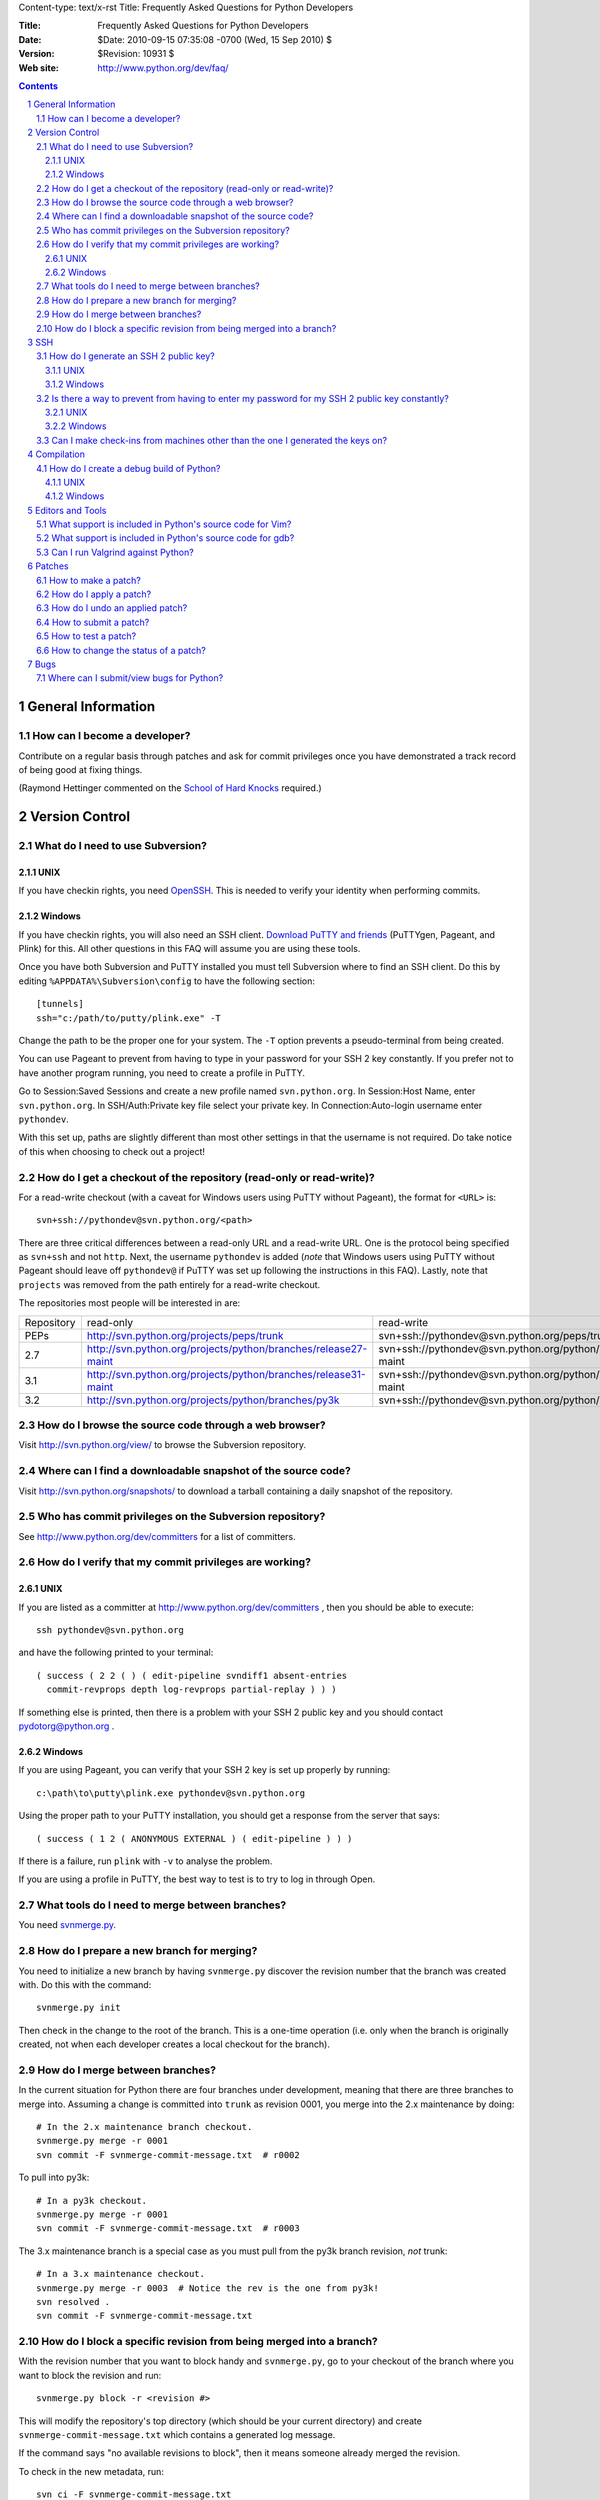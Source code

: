 Content-type: text/x-rst
Title: Frequently Asked Questions for Python Developers

:Title: Frequently Asked Questions for Python Developers
:Date: $Date: 2010-09-15 07:35:08 -0700 (Wed, 15 Sep 2010) $
:Version: $Revision: 10931 $
:Web site: http://www.python.org/dev/faq/

.. contents:: :depth: 3
.. sectnum::

General Information
=====================================================================


How can I become a developer?
---------------------------------------------------------------------------

Contribute on a regular basis through patches and ask for commit
privileges once you have demonstrated a track record of being good
at fixing things.

(Raymond Hettinger commented on the
`School of Hard Knocks <http://mail.python.org/pipermail/python-dev/2002-September/028725.html>`_ required.)



Version Control
==================================


What do I need to use Subversion?
-------------------------------------------------------------------------------

.. _download Subversion: http://subversion.apache.org/packages.html

UNIX
'''''''''''''''''''

If you have checkin rights, you need OpenSSH_.  This is needed to verify
your identity when performing commits.

.. _OpenSSH: http://www.openssh.org/

Windows
'''''''''''''''''''

If you have checkin rights, you will also need an SSH client.
`Download PuTTY and friends`_ (PuTTYgen, Pageant, and Plink) for this.  All
other questions in this FAQ will assume you are using these tools.

Once you have both Subversion and PuTTY installed you must tell Subversion
where to find an SSH client.  Do this by editing
``%APPDATA%\Subversion\config`` to have the following
section::

  [tunnels]
  ssh="c:/path/to/putty/plink.exe" -T

Change the path to be the proper one for your system.  The ``-T``
option prevents a pseudo-terminal from being created.

You can use Pageant to prevent from having to type in your password for your
SSH 2 key constantly.  If you prefer not to have another program running,
you need to create a profile in PuTTY.

Go to Session:Saved Sessions and create a new profile named
``svn.python.org``.  In Session:Host Name, enter ``svn.python.org``.  In
SSH/Auth:Private key file select your private key.  In Connection:Auto-login
username enter ``pythondev``.

With this set up, paths are slightly different than most other settings in that
the username is not required.  Do take notice of this when choosing to check
out a project!

.. _download TortoiseSVN: http://tortoisesvn.net/downloads
.. _PuTTY: http://www.chiark.greenend.org.uk/~sgtatham/putty/
.. _download PuTTY and friends: http://www.chiark.greenend.org.uk/~sgtatham/putty/download.html


How do I get a checkout of the repository (read-only or read-write)?
-------------------------------------------------------------------------------

For a read-write checkout (with a caveat for Windows users using PuTTY without
Pageant), the format for ``<URL>`` is::

 svn+ssh://pythondev@svn.python.org/<path>

There are three critical differences between a read-only URL and a read-write
URL.  One is the protocol being specified as ``svn+ssh`` and not ``http``.
Next, the username ``pythondev`` is added (*note* that
Windows users using PuTTY without Pageant should leave off ``pythondev@`` if
PuTTY was set up following the instructions in this FAQ).  Lastly, note that
``projects`` was removed from the path entirely for a read-write checkout.

The repositories most people will be interested in are:

=========== ============================================================== ==========================================================================
Repository  read-only                                                      read-write
----------- -------------------------------------------------------------- --------------------------------------------------------------------------
PEPs        http://svn.python.org/projects/peps/trunk                      svn+ssh://pythondev@svn.python.org/peps/trunk
2.7         http://svn.python.org/projects/python/branches/release27-maint svn+ssh://pythondev@svn.python.org/python/branches/release27-maint
3.1         http://svn.python.org/projects/python/branches/release31-maint svn+ssh://pythondev@svn.python.org/python/branches/release31-maint
3.2         http://svn.python.org/projects/python/branches/py3k            svn+ssh://pythondev@svn.python.org/python/branches/py3k
=========== ============================================================== ==========================================================================



How do I browse the source code through a web browser?
-------------------------------------------------------------------------------

Visit http://svn.python.org/view/ to browse the Subversion repository.


Where can I find a downloadable snapshot of the source code?
-------------------------------------------------------------------------------

Visit http://svn.python.org/snapshots/ to download a tarball containing a daily
snapshot of the repository.


Who has commit privileges on the Subversion repository?
-------------------------------------------------------------------------------

See http://www.python.org/dev/committers for a list of committers.


How do I verify that my commit privileges are working?
-------------------------------------------------------------------------------

UNIX
'''''''''''''''''''

If you are listed as a committer at http://www.python.org/dev/committers , then
you should be able to execute::

  ssh pythondev@svn.python.org

and have the following printed to your terminal::

  ( success ( 2 2 ( ) ( edit-pipeline svndiff1 absent-entries
    commit-revprops depth log-revprops partial-replay ) ) )

If something else is printed, then there is a problem with your SSH 2 public
key and you should contact pydotorg@python.org .

Windows
'''''''''''''''''''

If you are using Pageant, you can verify that your SSH 2 key is set up properly
by running::

  c:\path\to\putty\plink.exe pythondev@svn.python.org

Using the proper path to your PuTTY installation, you should get a response
from the server that says::

  ( success ( 1 2 ( ANONYMOUS EXTERNAL ) ( edit-pipeline ) ) )

If there is a failure, run ``plink`` with ``-v`` to analyse the problem.

If you are using a profile in PuTTY, the best way to test is to try to log in
through Open.



What tools do I need to merge between branches?
-----------------------------------------------

You need `svnmerge.py
<http://svn.apache.org/repos/asf/subversion/trunk/contrib/client-side/svnmerge/svnmerge.py>`__.


How do I prepare a new branch for merging?
------------------------------------------

You need to initialize a new branch by having ``svnmerge.py`` discover the
revision number that the branch was created with.  Do this with the command::

    svnmerge.py init

Then check in the change to the root of the branch.  This is a one-time
operation (i.e. only when the branch is originally created, not when each
developer creates a local checkout for the branch).


How do I merge between branches?
--------------------------------

In the current situation for Python there are four branches under development,
meaning that there are three branches to merge into. Assuming a change is
committed into ``trunk`` as revision 0001, you merge into the 2.x maintenance
by doing::

    # In the 2.x maintenance branch checkout.
    svnmerge.py merge -r 0001
    svn commit -F svnmerge-commit-message.txt  # r0002

To pull into py3k::

    # In a py3k checkout.
    svnmerge.py merge -r 0001
    svn commit -F svnmerge-commit-message.txt  # r0003

The 3.x maintenance branch is a special case as you must pull from the py3k
branch revision, *not* trunk::

    # In a 3.x maintenance checkout.
    svnmerge.py merge -r 0003  # Notice the rev is the one from py3k!
    svn resolved .
    svn commit -F svnmerge-commit-message.txt


How do I block a specific revision from being merged into a branch?
-------------------------------------------------------------------

With the revision number that you want to block handy and ``svnmerge.py``, go
to your checkout of the branch where you want to block the revision and run::

    svnmerge.py block -r <revision #>

This will modify the repository's top directory (which should be your current
directory) and create ``svnmerge-commit-message.txt`` which contains a
generated log message.

If the command says "no available revisions to block", then it means someone
already merged the revision.

To check in the new metadata, run::

    svn ci -F svnmerge-commit-message.txt


SSH
=======

How do I generate an SSH 2 public key?
-------------------------------------------------------------------------------

All generated SSH keys should be sent to pydotorg for adding to the list of
keys.

UNIX
'''''''''''''''''''

Run::

  ssh-keygen -t rsa

This will generate a two files; your public key and your private key.  Your
public key is the file ending in ``.pub``.

Windows
'''''''''''''''''''

Use PuTTYgen_ to generate your public key.  Choose the "SSH2 DSA" radio button,
have it create an OpenSSH formatted key, choose a password, and save the private
key to a file.  Copy the section with the public key (using Alt-P) to a file;
that file now has your public key.


.. _PuTTYgen: http://www.chiark.greenend.org.uk/~sgtatham/putty/download.html

Is there a way to prevent from having to enter my password for my SSH 2 public key constantly?
------------------------------------------------------------------------------------------------

UNIX
'''''''''''''''''''

Use ``ssh-agent`` and ``ssh-add`` to register your private key with SSH for
your current session.  The simplest solution, though, is to use KeyChain_,
which is a shell script that will handle ``ssh-agent`` and ``ssh-add`` for you
once per login instead of per session.

.. _KeyChain: http://www.gentoo.org/proj/en/keychain/

Windows
'''''''''''''''''''

Running Pageant_ will prevent you from having to type your password constantly.
If you add a shortcut to Pageant to your Autostart group and edit the shortcut
so that the command line includes an argument to your private key then Pageant
will load the key every time you log in.


.. _Pageant: http://www.chiark.greenend.org.uk/~sgtatham/putty/download.html

Can I make check-ins from machines other than the one I generated the keys on?
------------------------------------------------------------------------------

Yes, all you need is to make sure that the machine you want to check
in code from has both the public and private keys in the standard
place that ssh will look for them (i.e. ~/.ssh on Unix machines).
Please note that although the key file ending in .pub contains your
user name and machine name in it, that information is not used by the
verification process, therefore these key files can be moved to a
different computer and used for verification.  Please guard your keys
and never share your private key with anyone.  If you lose the media
on which your keys are stored or the machine on which your keys are
stored, be sure to report this to pydotorg@python.org at the same time
that you change your keys.


Compilation
=====================================================================

How do I create a debug build of Python?
-----------------------------------------

A debug build, sometimes called a "pydebug" build, has extra checks and bits of
information to help with developing Python.

UNIX
'''''''''''''''''''''''

The basic steps for building Python for development is to configure it and
then compile it.

Configuration is typically::

  ./configure --prefix=/dev/null --with-pydebug

More flags are available to ``configure``, but this is the minimum you should
do. This will give you a debug version of Python along with a safety measure
to prevent you from accidentally installing your development version over
your system install. If you are developing on OS X for Python 2.x and will not
be working with the OS X-specific modules from the standard library, then
consider using the ``--without-toolbox-glue`` flag to faster compilation time.

Once ``configure`` is done, you can then compile Python.::

    make -s

This will build Python with only warnings and errors being printed to
stderr. If you are using a multi-core machine you can use the ``-j`` flag
along with the number of cores your machine has
(e.g. with two cores, you would want ``make -s -j2``)
to compile multiple files at a time.

Once Python is done building you will then have a working build of Python
that can be run in-place; ``./python`` on most machines, ``./python.exe``
on OS X.

Windows
'''''''''''''''''''''''''

For VC 9, the ``PCbuild`` directory contains the build
files. For older versions of VC, see the ``PC`` directory. For a free
compiler for Windows, go to http://www.microsoft.com/express/ .

To build from the GUI, load the project files and press F7. Make sure to
choose the Debug build. If you want to build from the command line, run the
``build_env.bat`` file to get a terminal with proper environment variables.
From that terminal, run::

    build.bat -c Debug

Once built you will want to set Python as a startup project. F5 will
launch the interpreter as well as double-clicking the binary.


Editors and Tools
=====================================================================

What support is included in Python's source code for Vim?
---------------------------------------------------------

Within the ``Misc/Vim`` directory you will find two files to help you when
editing Python code. One is ``python.vim``, which is a generated syntax
highlight file for Python code. This file is updated much more frequently as it
contains syntax highlighting for keywords as they are added to the source tree.
See the top of the file to find out how to use the file.

The other file for Vim is a vimrc file that supports PEP 7 and 8 coding
standards. All settings are specific to Python and C code and thus will not
affect other settings. There are also some settings which are helpful but
turned off by default at the end of the file if one cares to use non-essential
settings. Once again, see the top of the file to learn how to take advantage of
the file.


What support is included in Python's source code for gdb?
----------------------------------------------------------

The ``Misc/gdbinit`` file contains several helpful commands that can be added
to your gdb session. You can either copy the commands into your own
``.gdbinit`` file or, if you don't have your own version of the file, simply
symlink ``~/.gdbinit`` to ``Misc/gdbinit``.


Can I run Valgrind against Python?
----------------------------------

Because of how Python uses memory, Valgrind requires setting some suppression
rules to cut down on the false positives (which still occur, suggesting one
typically should know how Python uses memory before running Valgrind against
Python). See ``Misc/README.valgrind`` for more details.


Patches
=====================================================================

How to make a patch?
-------------------------


If you are using subversion (anonymous or developer) you can use
subversion to make the patches for you. Just edit your local copy and
enter the following command::

  svn diff | tee ~/name_of_the_patch.diff

Else you can use the diff util which comes with most operating systems (a
Windows version is available as part of the cygwin tools).


How do I apply a patch?
-------------------------

For the general case, to apply a patch go to the directory that the patch was
created from (usually /dist/src/) and run::

  patch -p0 < name_of_the_patch.diff

The ``-p`` option specifies the number of directory separators ("/" in the
case of UNIX) to remove from the paths of the files in the patch.  ``-p0``
leaves the paths alone.


How do I undo an applied patch?
-------------------------------

Undoing a patch differs from applying one by only a command-line option::

  patch -R -p0 < name_of_the_patch.diff

Another option is to have 'patch' create backups of all files by using the
``-b`` command-line option.  See the man page for 'patch' on the details of
use.


How to submit a patch?
---------------------------

Please consult the patch submission guidelines at
http://www.python.org/patches/ .


How to test a patch?
------------------------------

Firstly, you'll need to get a checkout of the source tree you wish to
test the patch against and then build python from this source tree.

Once you've done that, you can use Python's extensive regression test
suite to check that the patch hasn't broken anything.

In general, for thorough testing, use::

  python -m test.regrtest -uall

For typical testing use::

  python -m test.regrtest

For running specific test modules::

  python -m test.regrtest test_mod1 test_mod2

NB: Enabling the relevant test resources via ``-uall`` or something more
specific is especially important when working on things like the
networking code or the audio support - many of the relevant tests are
skipped by default.

For more thorough documentation,
read the documentation for the ``test`` package at
http://docs.python.org/library/test.html.

If you suspect the patch may impact other operating systems, test as
many as you have easy access to.  You can get help on alternate
platforms by contacting the people listed on
http://www.python.org/moin/PythonTesters, who have
volunteered to support a particular operating system.


How to change the status of a patch?
-----------------------------------------


To change the status of a patch or assign it to somebody else you have to
have the Developer role in the bug tracker. Contact one of the project
administrators if the following does not work for you.

Click on the patch itself. In the screen that comes up, there is a drop-box
for "Assigned To:" and a drop-box for "Status:" where you can select a new
responsible developer or a new status respectively. After selecting the
appropriate victim and status, hit the "Submit Changes" button at the bottom
of the page.

Note: If you are sure that you have the right permissions and a drop-box
does not appear, check that you are actually logged in to Roundup!


Bugs
=====================================================================

Where can I submit/view bugs for Python?
---------------------------------------------


The Python project uses Roundup for bug tracking. Go to
http://bugs.python.org/ for all bug management needs. You will need to
create a Roundup account for yourself before submitting the first bug
report; anonymous reports have been disabled since it was too
difficult to get in contact with submitters. If you previously
had used SourceForge to report Python bugs, you can use Roundup's
"Lost your login?" link to obtain your Roundup password.
